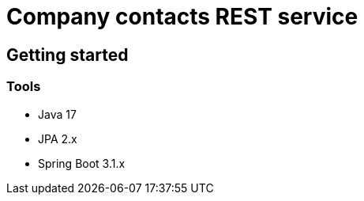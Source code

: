 = Company contacts REST service =

== Getting started

=== Tools
- Java 17
- JPA 2.x
- Spring Boot 3.1.x